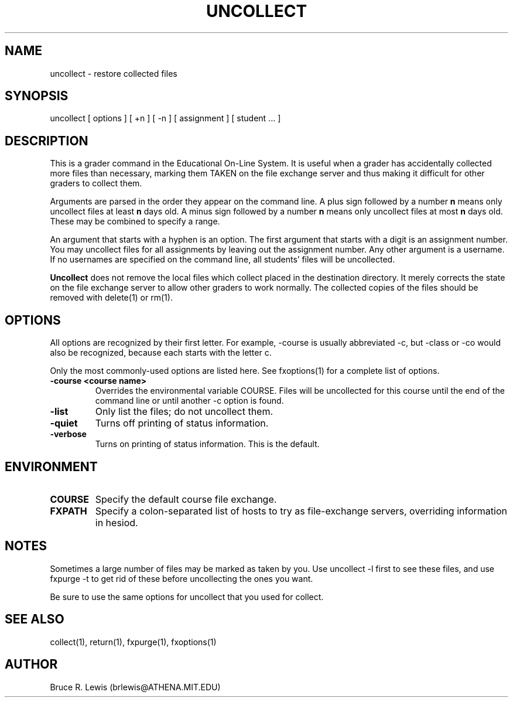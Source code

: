 .TH UNCOLLECT 1 "October 25, 1990"
.SH NAME
uncollect \- restore collected files
.SH SYNOPSIS
uncollect [ options ] [ +n ] [ -n ] [ assignment ] [ student ... ]
.SH DESCRIPTION
This is a grader command in the Educational On-Line System. It is
useful when a grader has accidentally collected more files than
necessary, marking them TAKEN on the file exchange server and thus
making it difficult for other graders to collect them.

Arguments are parsed in the order they appear on the command line.  A
plus sign followed by a number
.B n
means only uncollect files at least
.B n
days old.  A minus sign followed by a number
.B n
means only uncollect files
at most
.B n
days old.  These may be combined to specify a range.

An argument that starts with a hyphen is an option.  The first
argument that starts with a digit is an assignment number.  You may
uncollect files for all assignments by leaving out the assignment
number.  Any other argument is a username.  If no usernames are
specified on the command line, all students' files will be
uncollected.

.B Uncollect
does not remove the local files which collect placed in the
destination directory.  It merely corrects the state on the file
exchange server to allow other graders to work normally.  The
collected copies of the files should be removed with  delete(1) or
rm(1).

.SH OPTIONS
All options are recognized by their first letter.  For example,
-course is usually abbreviated -c, but -class or -co would also be
recognized, because each starts with the letter c.

Only the most commonly-used options are listed here.  See fxoptions(1)
for a complete list of options.
.TP
.B -course <course name>
Overrides the environmental variable COURSE.  Files will be uncollected
for this course until the end of the command line or until another -c
option is found.
.TP
.B -list
Only list the files; do not uncollect them.
.TP
.B -quiet
Turns off printing of status information.
.TP
.B -verbose
Turns on printing of status information.  This is the default.
.SH "ENVIRONMENT"
.TP
.B COURSE
Specify the default course file exchange.
.TP
.B FXPATH
Specify a colon-separated list of hosts to try as file-exchange
servers, overriding information in hesiod.
.SH "NOTES"
Sometimes a large number of files may be marked as taken by you.  Use
uncollect -l first to see these files, and use fxpurge -t to get rid
of these before uncollecting the ones you want.

Be sure to use the same options for uncollect that you used for
collect. 
.SH SEE ALSO
collect(1), return(1), fxpurge(1), fxoptions(1)
.SH AUTHOR
Bruce R. Lewis (brlewis@ATHENA.MIT.EDU)
